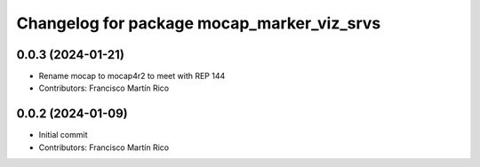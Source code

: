 ^^^^^^^^^^^^^^^^^^^^^^^^^^^^^^^^^^^^^^^^^^^
Changelog for package mocap_marker_viz_srvs
^^^^^^^^^^^^^^^^^^^^^^^^^^^^^^^^^^^^^^^^^^^

0.0.3 (2024-01-21)
------------------
* Rename mocap to mocap4r2 to meet with REP 144
* Contributors: Francisco Martín Rico

0.0.2 (2024-01-09)
------------------
* Initial commit
* Contributors: Francisco Martín Rico
